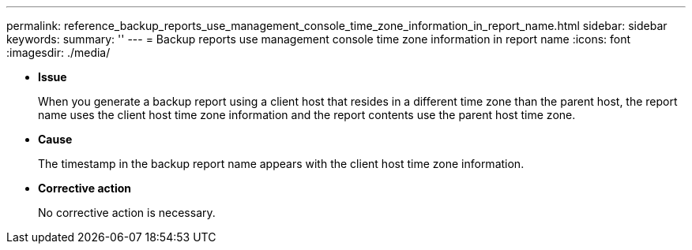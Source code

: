 ---
permalink: reference_backup_reports_use_management_console_time_zone_information_in_report_name.html
sidebar: sidebar
keywords: 
summary: ''
---
= Backup reports use management console time zone information in report name
:icons: font
:imagesdir: ./media/

* *Issue*
+
When you generate a backup report using a client host that resides in a different time zone than the parent host, the report name uses the client host time zone information and the report contents use the parent host time zone.

* *Cause*
+
The timestamp in the backup report name appears with the client host time zone information.

* *Corrective action*
+
No corrective action is necessary.
